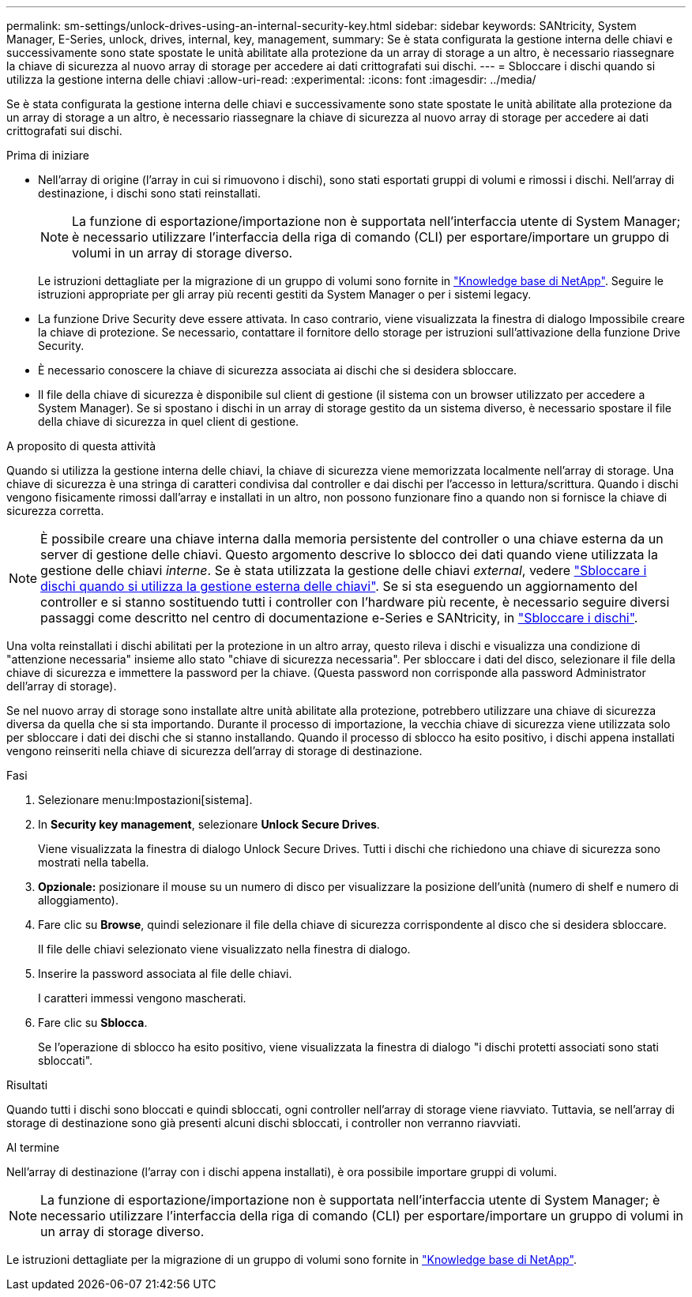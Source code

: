 ---
permalink: sm-settings/unlock-drives-using-an-internal-security-key.html 
sidebar: sidebar 
keywords: SANtricity, System Manager, E-Series, unlock, drives, internal, key, management, 
summary: Se è stata configurata la gestione interna delle chiavi e successivamente sono state spostate le unità abilitate alla protezione da un array di storage a un altro, è necessario riassegnare la chiave di sicurezza al nuovo array di storage per accedere ai dati crittografati sui dischi. 
---
= Sbloccare i dischi quando si utilizza la gestione interna delle chiavi
:allow-uri-read: 
:experimental: 
:icons: font
:imagesdir: ../media/


[role="lead"]
Se è stata configurata la gestione interna delle chiavi e successivamente sono state spostate le unità abilitate alla protezione da un array di storage a un altro, è necessario riassegnare la chiave di sicurezza al nuovo array di storage per accedere ai dati crittografati sui dischi.

.Prima di iniziare
* Nell'array di origine (l'array in cui si rimuovono i dischi), sono stati esportati gruppi di volumi e rimossi i dischi. Nell'array di destinazione, i dischi sono stati reinstallati.
+

NOTE: La funzione di esportazione/importazione non è supportata nell'interfaccia utente di System Manager; è necessario utilizzare l'interfaccia della riga di comando (CLI) per esportare/importare un gruppo di volumi in un array di storage diverso.

+
Le istruzioni dettagliate per la migrazione di un gruppo di volumi sono fornite in https://kb.netapp.com/["Knowledge base di NetApp"^]. Seguire le istruzioni appropriate per gli array più recenti gestiti da System Manager o per i sistemi legacy.

* La funzione Drive Security deve essere attivata. In caso contrario, viene visualizzata la finestra di dialogo Impossibile creare la chiave di protezione. Se necessario, contattare il fornitore dello storage per istruzioni sull'attivazione della funzione Drive Security.
* È necessario conoscere la chiave di sicurezza associata ai dischi che si desidera sbloccare.
* Il file della chiave di sicurezza è disponibile sul client di gestione (il sistema con un browser utilizzato per accedere a System Manager). Se si spostano i dischi in un array di storage gestito da un sistema diverso, è necessario spostare il file della chiave di sicurezza in quel client di gestione.


.A proposito di questa attività
Quando si utilizza la gestione interna delle chiavi, la chiave di sicurezza viene memorizzata localmente nell'array di storage. Una chiave di sicurezza è una stringa di caratteri condivisa dal controller e dai dischi per l'accesso in lettura/scrittura. Quando i dischi vengono fisicamente rimossi dall'array e installati in un altro, non possono funzionare fino a quando non si fornisce la chiave di sicurezza corretta.

[NOTE]
====
È possibile creare una chiave interna dalla memoria persistente del controller o una chiave esterna da un server di gestione delle chiavi. Questo argomento descrive lo sblocco dei dati quando viene utilizzata la gestione delle chiavi _interne_. Se è stata utilizzata la gestione delle chiavi _external_, vedere link:unlock-drives-using-an-external-security-key.html["Sbloccare i dischi quando si utilizza la gestione esterna delle chiavi"]. Se si sta eseguendo un aggiornamento del controller e si stanno sostituendo tutti i controller con l'hardware più recente, è necessario seguire diversi passaggi come descritto nel centro di documentazione e-Series e SANtricity, in link:https://docs.netapp.com/us-en/e-series/upgrade-controllers/upgrade-unlock-drives-task.html["Sbloccare i dischi"].

====
Una volta reinstallati i dischi abilitati per la protezione in un altro array, questo rileva i dischi e visualizza una condizione di "attenzione necessaria" insieme allo stato "chiave di sicurezza necessaria". Per sbloccare i dati del disco, selezionare il file della chiave di sicurezza e immettere la password per la chiave. (Questa password non corrisponde alla password Administrator dell'array di storage).

Se nel nuovo array di storage sono installate altre unità abilitate alla protezione, potrebbero utilizzare una chiave di sicurezza diversa da quella che si sta importando. Durante il processo di importazione, la vecchia chiave di sicurezza viene utilizzata solo per sbloccare i dati dei dischi che si stanno installando. Quando il processo di sblocco ha esito positivo, i dischi appena installati vengono reinseriti nella chiave di sicurezza dell'array di storage di destinazione.

.Fasi
. Selezionare menu:Impostazioni[sistema].
. In *Security key management*, selezionare *Unlock Secure Drives*.
+
Viene visualizzata la finestra di dialogo Unlock Secure Drives. Tutti i dischi che richiedono una chiave di sicurezza sono mostrati nella tabella.

. *Opzionale:* posizionare il mouse su un numero di disco per visualizzare la posizione dell'unità (numero di shelf e numero di alloggiamento).
. Fare clic su *Browse*, quindi selezionare il file della chiave di sicurezza corrispondente al disco che si desidera sbloccare.
+
Il file delle chiavi selezionato viene visualizzato nella finestra di dialogo.

. Inserire la password associata al file delle chiavi.
+
I caratteri immessi vengono mascherati.

. Fare clic su *Sblocca*.
+
Se l'operazione di sblocco ha esito positivo, viene visualizzata la finestra di dialogo "i dischi protetti associati sono stati sbloccati".



.Risultati
Quando tutti i dischi sono bloccati e quindi sbloccati, ogni controller nell'array di storage viene riavviato. Tuttavia, se nell'array di storage di destinazione sono già presenti alcuni dischi sbloccati, i controller non verranno riavviati.

.Al termine
Nell'array di destinazione (l'array con i dischi appena installati), è ora possibile importare gruppi di volumi.


NOTE: La funzione di esportazione/importazione non è supportata nell'interfaccia utente di System Manager; è necessario utilizzare l'interfaccia della riga di comando (CLI) per esportare/importare un gruppo di volumi in un array di storage diverso.

Le istruzioni dettagliate per la migrazione di un gruppo di volumi sono fornite in https://kb.netapp.com/["Knowledge base di NetApp"^].
